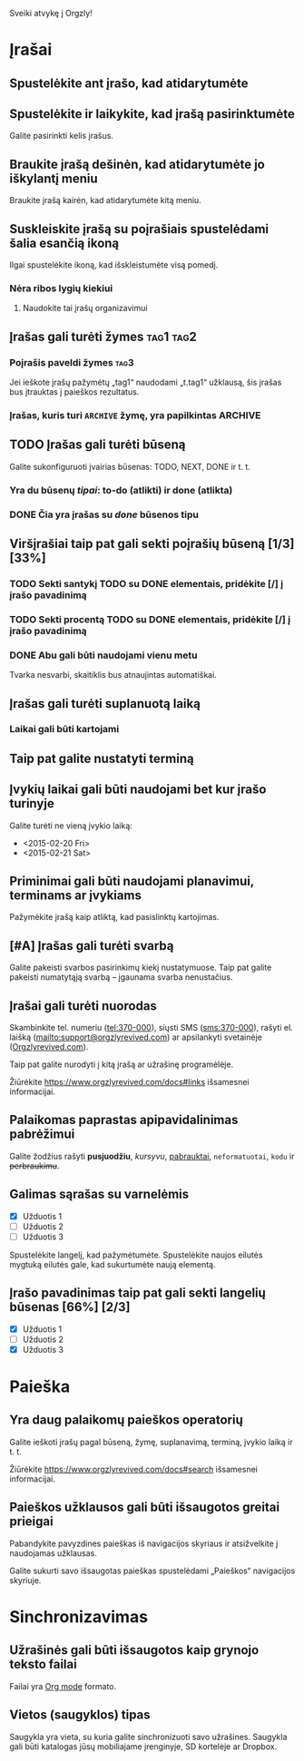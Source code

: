 Sveiki atvykę į Orgzly!

* Įrašai
** Spustelėkite ant įrašo, kad atidarytumėte
** Spustelėkite ir laikykite, kad įrašą pasirinktumėte

Galite pasirinkti kelis įrašus.

** Braukite įrašą dešinėn, kad atidarytumėte jo iškylantį meniu

Braukite įrašą kairėn, kad atidarytumėte kitą meniu.

** Suskleiskite įrašą su poįrašiais spustelėdami šalia esančią ikoną

Ilgai spustelėkite ikoną, kad išskleistumėte visą pomedį.

*** Nėra ribos lygių kiekiui
**** Naudokite tai įrašų organizavimui

** Įrašas gali turėti žymes :tag1:tag2:
*** Poįrašis paveldi žymes :tag3:

Jei ieškote įrašų pažymėtų „tag1“ naudodami „t.tag1“ užklausą, šis įrašas bus įtrauktas į paieškos rezultatus.

*** Įrašas, kuris turi =ARCHIVE= žymę, yra papilkintas :ARCHIVE:

** TODO Įrašas gali turėti būseną

Galite sukonfiguruoti įvairias būsenas: TODO, NEXT, DONE ir t. t.

*** Yra du būsenų /tipai/: to-do (atlikti) ir done (atlikta)

*** DONE Čia yra įrašas su /done/ būsenos tipu
CLOSED: [2018-01-24 Wed 17:00]

** Viršįrašiai taip pat gali sekti poįrašių būseną [1/3] [33%]

*** TODO Sekti santykį TODO su DONE elementais, pridėkite [/] į įrašo pavadinimą

*** TODO Sekti procentą TODO su DONE elementais, pridėkite [/] į įrašo pavadinimą

*** DONE Abu gali būti naudojami vienu metu
CLOSED: [2025-03-13 Thu 08:37]

Tvarka nesvarbi, skaitiklis bus atnaujintas automatiškai.

** Įrašas gali turėti suplanuotą laiką
SCHEDULED: <2015-02-20 Fri 15:15>

*** Laikai gali būti kartojami
SCHEDULED: <2015-02-16 Mon .+2d>

** Taip pat galite nustatyti terminą
DEADLINE: <2015-02-20 Fri>

** Įvykių laikai gali būti naudojami bet kur įrašo turinyje

Galite turėti ne vieną įvykio laiką:

- <2015-02-20 Fri>
- <2015-02-21 Sat>

** Priminimai gali būti naudojami planavimui, terminams ar įvykiams

Pažymėkite įrašą kaip atliktą, kad pasislinktų kartojimas.

** [#A] Įrašas gali turėti svarbą

Galite pakeisti svarbos pasirinkimų kiekį nustatymuose. Taip pat galite pakeisti numatytąją svarbą – įgaunama svarba nenustačius.

** Įrašai gali turėti nuorodas

Skambinkite tel. numeriu (tel:370-000), siųsti SMS (sms:370-000), rašyti el. laišką (mailto:support@orgzlyrevived.com) ar apsilankyti svetainėje ([[https://www.orgzlyrevived.com][Orgzlyrevived.com]]).

Taip pat galite nurodyti į kitą įrašą ar užrašinę programėlėje.

Žiūrėkite [[https://www.orgzlyrevived.com/docs#links]] išsamesnei informacijai.

** Palaikomas paprastas apipavidalinimas pabrėžimui

Galite žodžius rašyti *pusjuodžiu*, /kursyvu/, _pabrauktai_, =neformatuotai=, ~kodu~ ir +perbraukimu+.

** Galimas sąrašas su varnelėmis

- [X] Užduotis 1
- [ ] Užduotis 2
- [ ] Užduotis 3

Spustelėkite langelį, kad pažymėtumėte. Spustelėkite naujos eilutės mygtuką eilutės gale, kad sukurtumėte naują elementą.

** Įrašo pavadinimas taip pat gali sekti langelių būsenas [66%] [2/3]

- [X] Užduotis 1
- [ ] Užduotis 2
- [X] Užduotis 3

* Paieška
** Yra daug palaikomų paieškos operatorių

Galite ieškoti įrašų pagal būseną, žymę, suplanavimą, terminą, įvykio laiką ir t. t.

Žiūrėkite [[https://www.orgzlyrevived.com/docs#search]] išsamesnei informacijai.

** Paieškos užklausos gali būti išsaugotos greitai prieigai

Pabandykite pavyzdines paieškas iš navigacijos skyriaus ir atsižvelkite į naudojamas užklausas.

Galite sukurti savo išsaugotas paieškas spustelėdami „Paieškos“ navigacijos skyriuje.

* Sinchronizavimas

** Užrašinės gali būti išsaugotos kaip grynojo teksto failai

Failai yra [[https://orgmode.org/][Org mode]] formato.

** Vietos (saugyklos) tipas

Saugykla yra vieta, su kuria galite sinchronizuoti savo užrašines. Saugykla gali būti katalogas jūsų mobiliajame įrenginyje, SD kortelėje ar Dropbox.
